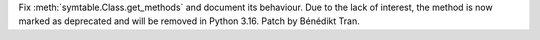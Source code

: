 Fix :meth:`symtable.Class.get_methods` and document its behaviour. Due to the
lack of interest, the method is now marked as deprecated and will be removed
in Python 3.16. Patch by Bénédikt Tran.
